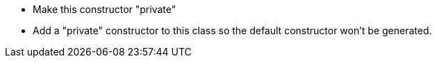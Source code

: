 * Make this constructor "private"
* Add a "private" constructor to this class so the default constructor won't be generated.